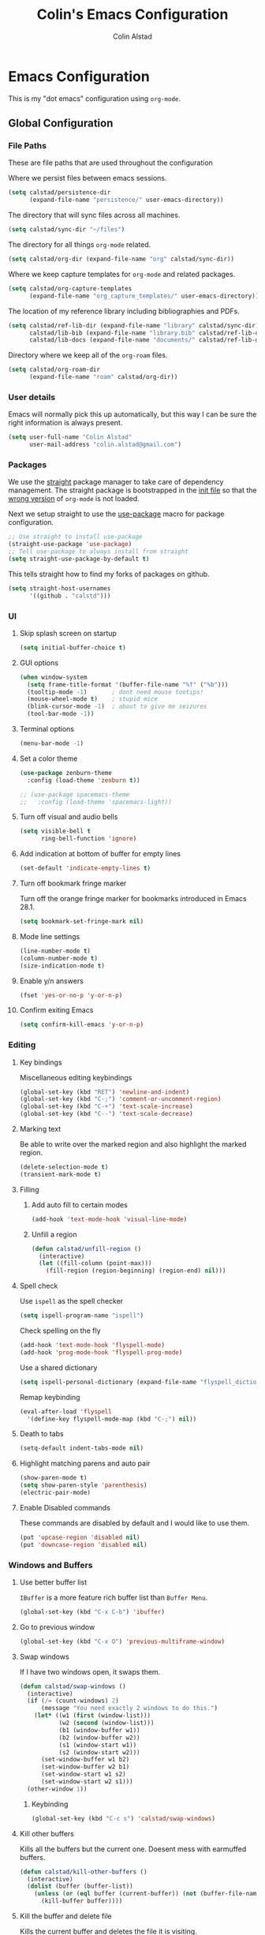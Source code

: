 #+TITLE: Colin's Emacs Configuration
#+AUTHOR: Colin Alstad
#+EMAIL: colin.alstad@gmail.com

#+PROPERTY: header-args:emacs-lisp :results none

* Emacs Configuration
This is my "dot emacs" configuration using =org-mode=.
** Global Configuration
*** File Paths
These are file paths that are used throughout the configuration

Where we persist files between emacs sessions.
#+BEGIN_SRC emacs-lisp
  (setq calstad/persistence-dir
        (expand-file-name "persistence/" user-emacs-directory))
#+END_SRC

The directory that will sync files across all machines.
#+BEGIN_SRC emacs-lisp
  (setq calstad/sync-dir "~/files")
#+END_SRC

The directory for all things =org-mode= related.
#+BEGIN_SRC emacs-lisp
  (setq calstad/org-dir (expand-file-name "org" calstad/sync-dir))
#+END_SRC

Where we keep capture templates for =org-mode= and related packages.
#+BEGIN_SRC emacs-lisp
  (setq calstad/org-capture-templates
        (expand-file-name "org_capture_templates/" user-emacs-directory))
#+END_SRC

The location of my reference library including bibliographies and PDFs.
#+BEGIN_SRC emacs-lisp
  (setq calstad/ref-lib-dir (expand-file-name "library" calstad/sync-dir)
        calstad/lib-bib (expand-file-name "library.bib" calstad/ref-lib-dir)
        calstad/lib-docs (expand-file-name "documents/" calstad/ref-lib-dir))
#+END_SRC

Directory where we keep all of the =org-roam= files.
#+BEGIN_SRC emacs-lisp
  (setq calstad/org-roam-dir
        (expand-file-name "roam" calstad/org-dir))
#+END_SRC
*** User details
Emacs will normally pick this up automatically, but this way I can be sure the right information is always present.
#+BEGIN_SRC emacs-lisp
  (setq user-full-name "Colin Alstad"
        user-mail-address "colin.alstad@gmail.com")
#+END_SRC
*** Packages
We use the [[https://github.com/raxod502/straight.el][straight]] package manager to take care of dependency management. The straight package is bootstrapped in the [[file:init.el::;; Install straight.el to manage packages][init file]] so that the [[https://github.com/raxod502/straight.el#the-wrong-version-of-my-package-was-loaded][wrong version]] of =org-mode= is not loaded.

Next we setup straight to use the [[https://github.com/jwiegley/use-package][use-package]] macro for package configuration.
#+BEGIN_SRC emacs-lisp
  ;; Use straight to install use-package
  (straight-use-package 'use-package)
  ;; Tell use-package to always install from straight
  (setq straight-use-package-by-default t)
#+END_SRC

This tells straight how to find my forks of packages on github.
#+BEGIN_SRC emacs-lisp
  (setq straight-host-usernames
        '((github . "calstd")))
#+END_SRC

*** UI
**** Skip splash screen on startup
#+BEGIN_SRC emacs-lisp
  (setq initial-buffer-choice t)
#+END_SRC
**** GUI options
#+BEGIN_SRC emacs-lisp
  (when window-system
    (setq frame-title-format '(buffer-file-name "%f" ("%b")))
    (tooltip-mode -1)       ; dont need mouse tootips!
    (mouse-wheel-mode t)    ; stupid mice
    (blink-cursor-mode -1)  ; about to give me seizures
    (tool-bar-mode -1))
#+END_SRC
**** Terminal options
#+BEGIN_SRC emacs-lisp
  (menu-bar-mode -1)
#+END_SRC
**** Set a color theme
#+BEGIN_SRC emacs-lisp
  (use-package zenburn-theme
    :config (load-theme 'zenburn t))

  ;; (use-package spacemacs-theme
  ;;   :config (load-theme 'spacemacs-light))
#+END_SRC
**** Turn off visual and audio bells
#+BEGIN_SRC emacs-lisp
  (setq visible-bell t
        ring-bell-function 'ignore)
#+END_SRC
**** Add indication at bottom of buffer for empty lines
#+BEGIN_SRC emacs-lisp
  (set-default 'indicate-empty-lines t)
#+END_SRC
**** Turn off bookmark fringe marker
Turn off the orange fringe marker for bookmarks introduced in Emacs 28.1.
#+BEGIN_SRC emacs-lisp
  (setq bookmark-set-fringe-mark nil)
#+END_SRC
**** Mode line settings
#+BEGIN_SRC emacs-lisp
  (line-number-mode t)
  (column-number-mode t)
  (size-indication-mode t)
#+END_SRC
**** Enable y/n answers
#+BEGIN_SRC emacs-lisp
  (fset 'yes-or-no-p 'y-or-n-p)
#+END_SRC
**** Confirm exiting Emacs
#+BEGIN_SRC emacs-lisp
  (setq confirm-kill-emacs 'y-or-n-p)
#+END_SRC
*** Editing
**** Key bindings
Miscellaneous editing keybindings
#+BEGIN_SRC emacs-lisp
  (global-set-key (kbd "RET") 'newline-and-indent)
  (global-set-key (kbd "C-;") 'comment-or-uncomment-region)
  (global-set-key (kbd "C-+") 'text-scale-increase)
  (global-set-key (kbd "C--") 'text-scale-decrease)
#+END_SRC
**** Marking text
Be able to write over the marked region and also highlight the
marked region.
#+BEGIN_SRC emacs-lisp
  (delete-selection-mode t)
  (transient-mark-mode t)
#+END_SRC
**** Filling
***** Add auto fill to certain modes
#+BEGIN_SRC emacs-lisp
  (add-hook 'text-mode-hook 'visual-line-mode)
#+END_SRC
***** Unfill a region
#+BEGIN_SRC emacs-lisp
  (defun calstad/unfill-region ()
    (interactive)
    (let ((fill-column (point-max)))
      (fill-region (region-beginning) (region-end) nil)))
#+END_SRC
**** Spell check
Use =ispell= as the spell checker
#+BEGIN_SRC emacs-lisp
  (setq ispell-program-name "ispell")
#+END_SRC

Check spelling on the fly
#+BEGIN_SRC emacs-lisp
  (add-hook 'text-mode-hook 'flyspell-mode)
  (add-hook 'prog-mode-hook 'flyspell-prog-mode)
#+END_SRC

Use a shared dictionary
#+BEGIN_SRC emacs-lisp
  (setq ispell-personal-dictionary (expand-file-name "flyspell_dictionary" calstad/org-dir))
#+END_SRC
Remap keybinding
#+BEGIN_SRC emacs-lisp
  (eval-after-load 'flyspell
    '(define-key flyspell-mode-map (kbd "C-;") nil))
#+END_SRC
**** Death to tabs
#+BEGIN_SRC emacs-lisp
  (setq-default indent-tabs-mode nil)
#+END_SRC
**** Highlight matching parens and auto pair
#+BEGIN_SRC emacs-lisp
  (show-paren-mode t)
  (setq show-paren-style 'parenthesis)
  (electric-pair-mode)
#+END_SRC
**** Enable Disabled commands
These commands are disabled by default and I would like to use
them.
#+BEGIN_SRC emacs-lisp
  (put 'upcase-region 'disabled nil)
  (put 'downcase-region 'disabled nil)
#+END_SRC
*** Windows and Buffers
**** Use better buffer list
=IBuffer= is a more feature rich buffer list than =Buffer Menu=.
#+BEGIN_SRC emacs-lisp
  (global-set-key (kbd "C-x C-b") 'ibuffer)
#+END_SRC
**** Go to previous window
#+BEGIN_SRC emacs-lisp
  (global-set-key (kbd "C-x O") 'previous-multiframe-window)
#+END_SRC
**** Swap windows
If I have two windows open, it swaps them.
#+BEGIN_SRC emacs-lisp
  (defun calstad/swap-windows ()
    (interactive)
    (if (/= (count-windows) 2)
        (message "You need exactly 2 windows to do this.")
      (let* ((w1 (first (window-list)))
             (w2 (second (window-list)))
             (b1 (window-buffer w1))
             (b2 (window-buffer w2))
             (s1 (window-start w1))
             (s2 (window-start w2)))
        (set-window-buffer w1 b2)
        (set-window-buffer w2 b1)
        (set-window-start w1 s2)
        (set-window-start w2 s1)))
    (other-window 1))
#+END_SRC
***** Keybinding
#+BEGIN_SRC emacs-lisp
  (global-set-key (kbd "C-c s") 'calstad/swap-windows)
#+END_SRC
**** Kill other buffers
Kills all the buffers but the current one.  Doesent mess with
earmuffed buffers.
#+BEGIN_SRC emacs-lisp
  (defun calstad/kill-other-buffers ()
    (interactive)
    (dolist (buffer (buffer-list))
      (unless (or (eql buffer (current-buffer)) (not (buffer-file-name buffer)))
        (kill-buffer buffer))))
#+END_SRC
**** Kill the buffer and delete file
Kills the current buffer and deletes the file it is visiting.
#+BEGIN_SRC emacs-lisp
  (defun calstad/delete-file-and-buffer ()
    (interactive)
    (let ((filename (buffer-file-name)))
      (when filename
        (delete-file filename)
        (message "Deleted file %s" filename)))
    (kill-buffer))
#+END_SRC
**** Revert buffers automatically when underlying files change
#+BEGIN_SRC emacs-lisp
  (global-auto-revert-mode t)
#+END_SRC
***** Keybinding
#+BEGIN_SRC emacs-lisp
  (global-set-key (kbd "C-c C-k") 'calstad/delete-file-and-buffer)
#+END_SRC

**** Rename buffers
#+BEGIN_SRC emacs-lisp
  (global-set-key (kbd "C-c r") 'rename-buffer)
#+END_SRC
**** Unique buffer names
Make it so that buffers have unique names if the files dont.
#+BEGIN_SRC emacs-lisp
  (require 'uniquify)
  (setq uniquify-buffer-name-style 'forward
        uniquify-separator "/"
        uniquify-after-kill-buffer-p t ; rename after killing uniquified
        uniquify-ignore-buffers-re "^\\*" ; don't muck with special buffers
        )
#+END_SRC
*** Encrypting/Decrypting Files
Enable the =EasyPG= package
#+BEGIN_SRC emacs-lisp
  (epa-file-enable)
#+END_SRC

Specify the GPG key to use to encrypt/decrypt files.
#+BEGIN_SRC emacs-lisp
  (setq epa-file-encrypt-to "me@colinalstad.com")
#+END_SRC

Specify which GPG program to use.
#+BEGIN_SRC emacs-lisp
  (setq epg-gpg-program "gpg2")
  (setf epa-pinentry-mode 'loopback)
#+END_SRC
*** Persistence Files
Several Emacs major modes use files for persistence between
sessions and I keep them all in the same directory.
#+BEGIN_SRC emacs-lisp
  (unless (file-exists-p calstad/persistence-dir)
    (make-directory calstad/persistence-dir t))
#+END_SRC
**** Save settings from Customize into seperate file
By default, settings changed through the Customize UI are added to
the =init.el= file.  This saves those customizations into a
separate file.
#+BEGIN_SRC emacs-lisp
  (setq custom-file (expand-file-name "custom.el" calstad/persistence-dir))
  (unless (file-exists-p custom-file)
    (write-region "" nil custom-file))
  (load custom-file)
#+END_SRC
**** Recently accessed files
#+BEGIN_SRC emacs-lisp
  (setq recentf-save-file (expand-file-name "recentf" calstad/persistence-dir))
#+END_SRC
**** Bookmarks
#+BEGIN_SRC emacs-lisp
  (setq bookmark-default-file (expand-file-name "bookmarks" calstad/persistence-dir))
#+END_SRC
**** URL Cache, Cookies, and History
#+BEGIN_SRC emacs-lisp
  (setq url-configuration-directory (expand-file-name "url/" calstad/persistence-dir))
#+END_SRC
**** Tramp Connections
#+BEGIN_SRC emacs-lisp
  (setq tramp-persistency-file-name (expand-file-name "tramp" calstad/persistence-dir))
#+END_SRC
**** Forget backup and temporary files
Dont create backup or temporary files
#+BEGIN_SRC emacs-lisp
  (setq make-backup-files nil
        backup-directory-alist `((".*" . ,temporary-file-directory))
        auto-save-file-name-transforms `((".*" ,temporary-file-directory t))
        auto-save-list-file-prefix nil)
#+END_SRC
** System Specific Configuration
*** Mac OS X
**** Set meta to apple key
#+BEGIN_SRC emacs-lisp
  (setq mac-command-modifier 'meta)
#+END_SRC
**** Set font
#+BEGIN_SRC emacs-lisp
  (if window-system
      (setq default-frame-alist '((font . "-*-Monaco-medium-r-normal--15-0-72-72-m-0-iso10646-1"))))
#+END_SRC
**** Setup path for GUI emacs
#+BEGIN_SRC emacs-lisp
  (use-package exec-path-from-shell
    :config (exec-path-from-shell-initialize))
#+END_SRC
**** Fix Native Compiliation
#+BEGIN_SRC emacs-lisp
  (when (eq system-type 'darwin) (customize-set-variable 'native-comp-driver-options '("-Wl,-w")))
#+END_SRC
** Mode and Language Specific Configuration
*** All the Icons
#+BEGIN_SRC emacs-lisp
  (use-package all-the-icons)
#+END_SRC
*** Anki
#+BEGIN_SRC emacs-lisp
  (use-package anki-editor
    :straight (anki-editor :type git :host github :repo "anki-editor/anki-editor")
    :after org-noter
    :config
    (setq anki-editor-create-decks 't))
#+END_SRC
*** Company
[[http://company-mode.github.io][company-mode]] is a text completion framework for Emacs. The name
stands for "complete anything". It uses pluggable back-ends and
front-ends to retrieve and display completion candidates.
#+BEGIN_SRC emacs-lisp
  (use-package company
    :bind (("<C-return>" . company-complete)
           :map company-active-map ("M-d" . company-show-doc-buffer))
    :init (add-hook 'after-init-hook 'global-company-mode))
#+END_SRC
*** Dired
**** Use =a= to reuse dired buffer
The command =dired-find-alternate-file= is disabled by default so
we enable it which allows us to use the =a= key to reuse the
current dired buffer
#+BEGIN_SRC emacs-lisp
  (put 'dired-find-alternate-file 'disabled nil)
#+END_SRC
**** Human readable file sizes
#+BEGIN_SRC emacs-lisp
  (setq dired-listing-switches "-alh")
#+END_SRC
*** Docker
#+BEGIN_SRC emacs-lisp
  (use-package dockerfile-mode)
#+END_SRC
*** Eglot
[[https://github.com/joaotavora/eglot][Emacs Polyglot]] is a [[https://microsoft.github.io/language-server-protocol/][LSP]] client for Emacs.
#+BEGIN_SRC emacs-lisp
  ;; (use-package eglot)
#+END_SRC
*** Emacs Lisp
Add hooks for navigation and documentation
#+BEGIN_SRC emacs-lisp
  (use-package elisp-slime-nav
    :init
    (dolist (hook '(emacs-lisp-mode-hook ielm-mode-hook))
      (add-hook hook 'turn-on-elisp-slime-nav-mode)))

  (use-package paredit
    :init
    (add-hook 'emacs-lisp-mode-hook 'enable-paredit-mode))

  (add-hook 'emacs-lisp-mode-hook 'turn-on-eldoc-mode)
#+END_SRC

Key bindings
#+BEGIN_SRC emacs-lisp
  (define-key read-expression-map (kbd "TAB") 'lisp-complete-symbol)
  (define-key lisp-mode-shared-map (kbd "RET") 'reindent-then-newline-and-indent)
#+END_SRC
*** Eshell
Start eshell or switch to it if it's active.
#+BEGIN_SRC emacs-lisp
  (global-set-key (kbd "C-x m") 'eshell)
#+END_SRC

Start a new eshell even if one is active.
#+BEGIN_SRC emacs-lisp
  (global-set-key (kbd "C-x M")
                  (lambda ()
                    (interactive)
                    (eshell t)))
#+END_SRC

Save eshell persistence files out of the way
#+BEGIN_SRC emacs-lisp
  (setq eshell-directory-name (expand-file-name "eshell/" calstad/persistence-dir))
#+END_SRC
*** Env Files
Major mode for editing =.env= files, which are used for storing
environment variables.
#+BEGIN_SRC emacs-lisp
  (use-package dotenv-mode
    :mode "\\.env\\..*\\'")
#+END_SRC
*** Helm
[[https://github.com/emacs-helm/helm][Helm]] is an Emacs framework for incremental completions and
narrowing selections.  There is a good tutorial [[http://tuhdo.github.io/helm-intro.html][here]] and the [[https://github.com/emacs-helm/helm/wiki][wiki]]
is also very helpful.  The old =ido= and =smex= configuration can
be found at commit [[https://github.com/calstad/emacs-config/commit/667cbdcf10517f3495767536739e3fc74ffa7ac7][667cbdc]].
#+BEGIN_SRC emacs-lisp
  (use-package helm
    :bind (("M-x" . helm-M-x)
           ("C-x C-f" . helm-find-files)
           ("C-x b" . helm-mini)
           ("C-s" . helm-occur)
           ("C-x r b" . helm-filtered-bookmarks))
    :custom
    (helm-move-to-line-cycle-in-source nil)
    :config
    (helm-mode 1)
    (helm-autoresize-mode 1))
#+END_SRC
**** Helm BibTex
[[https://github.com/tmalsburg/helm-bibtex][Helm-bibtex]] is a [[*Helm][Helm]] interface for managing BibTex
bibliographies.
#+BEGIN_SRC emacs-lisp
  (use-package helm-bibtex
    :straight (helm-bibtex :type git :host github :repo "calstad/helm-bibtex")
    :custom
    (bibtex-completion-bibliography (expand-file-name "zotero.bib" calstad/ref-lib-dir))
    (bibtex-completion-pdf-field "file")
    ;; (bibtex-completion-library-path calstad/lib-docs)
    (bibtex-completion-pdf-symbol "⌘")
    (bibtex-completion-notes-symbol "✎")
    (bibtex-completion-additional-search-fields '(keywords)))
#+END_SRC

Sort BibTex entries in order they are in the BibTex file
#+BEGIN_SRC emacs-lisp
  (advice-add 'bibtex-completion-candidates
              :filter-return 'reverse)
#+END_SRC
*** Jupyter
[[https://github.com/dzop/emacs-jupyter][emacs-jupyter]] is an interface to communicate with Jupyter
kernels with built-in REPL and =org-mode= frontends.
#+BEGIN_SRC emacs-lisp
  (use-package jupyter)
#+END_SRC
*** Latex
**** AUCTeX
[[https://www.emacswiki.org/emacs/AUCTeX][AUCTeX]] is a comprehensive customizable integrated environment for
writing input files for TeX/LaTeX/ConTeXt/Texinfo using Emacs.
#+BEGIN_SRC emacs-lisp
  (use-package tex
    :straight auctex
    :custom
    ;; Treat environments defined in other packages as math envs
    (TeX-parse-self 't)
    ;; Follow underscores and carets by brackets
    (TeX-electric-sub-and-superscript 't)
    ;; Open compiled PDFs using pdf-tools
    (TeX-view-program-selection '((output-pdf "PDF Tools"))))
#+END_SRC
**** CDLaTex
[[https://orgmode.org/manual/CDLaTeX-mode.html#CDLaTeX-mode][CDLaTex]] is a minor mode for fast input methods for LaTex
environments and math.
#+BEGIN_SRC emacs-lisp
  (use-package cdlatex
    :init
    (add-hook 'org-mode-hook 'turn-on-org-cdlatex))
#+END_SRC
**** Auto pair "$"
#+BEGIN_SRC emacs-lisp
  (add-hook 'TeX-mode-hook
            #'(lambda ()
                (define-key LaTeX-mode-map (kbd "$") 'self-insert-command)))
#+END_SRC
**** [[https://github.com/Malabarba/latex-extra][LaTeX Extras]]
A package that adds content folding, navigation, and other features to =LaTeX-mode=.
#+BEGIN_SRC emacs-lisp
  (use-package latex-extra
    :init
    (add-hook 'LaTeX-mode-hook #'latex-extra-mode))
#+END_SRC
*** Lean
#+BEGIN_SRC emacs-lisp
  (use-package lean4-mode
    :straight (lean4-mode
               :type git
               :host github
               :repo "leanprover/lean4-mode"
               :files ("*.el" "data"))
    ;; to defer loading the package until required
    :commands (lean4-mode))
#+END_SRC
*** Macaulay2
Tell emacs where to find the Macaulay2 elisp files.
#+BEGIN_SRC emacs-lisp
  (when (file-directory-p "/Users/colin/projects/macaulay2/M2/Macaulay2/editors/emacs")
    (progn
      (add-to-list 'load-path "/Users/colin/projects/macaulay2/M2/Macaulay2/editors/emacs")
      (load "M2-init")))
#+END_SRC

Disable =company-mode= in Macaulay2 buffers.
#+BEGIN_SRC emacs-lisp
  (setq company-global-modes '(not M2-mode))
#+END_SRC

Remap key binding for evaluating a Macaulay2 buffer.
#+BEGIN_SRC emacs-lisp
  (eval-after-load 'M2
    '(define-key M2-mode-map (kbd "C-c C-c") 'M2-send-to-program))
#+END_SRC

org-babel support for Macaulay2
#+BEGIN_SRC emacs-lisp
  (straight-use-package '(ob-M2 :type git :host github :repo "d-torrance/ob-M2"))
#+END_SRC
*** Magit
#+BEGIN_SRC emacs-lisp
  (use-package magit
    :bind ("C-x g" . magit-status)
    :config
    ;; Keep file revert warning from showing everytime magit starts
    (setq magit-last-seen-setup-instructions "1.4.0"))
#+END_SRC
*** Markdown
#+BEGIN_SRC emacs-lisp
  (use-package markdown-mode)
#+END_SRC
*** Org
=org-mode= is one of the most powerful and amazing features of
Emacs. I use it for task managment, notes, journal, habit tracker,
latex, and development environment.
#+BEGIN_SRC emacs-lisp
  (use-package org
    :bind (("C-c a" . org-agenda)
           ("C-c b" . org-iswitchb)
           ("C-c c" . org-capture)
           ("C-c l" . org-store-link)
           ("C-c i" . org-id-get-create))
    :custom
                                          ; UI
    (org-startup-indented t)
    ;; (org-hide-emphasis-markers t)
    (org-emphasis-alist '(("*" bold)
                          ("/" italic)
                          ("_" underline)
                          ("=" org-verbatim verbatim)
                          ("~" org-code verbatim)
                          ("+" (:strike-through nil))))
    (org-startup-folded t)
                                          ; Behavior
    (org-list-allow-alphabetical t)
    (org-insert-heading-respect-content t)
                                          ; File locations
    (org-archive-location "%s_archive::datetree/")
    (org-id-locations-file (expand-file-name "org-id-locations" calstad/persistence-dir))
    (org-persist-directory (expand-file-name "org-persist" calstad/persistence-dir))
    (org-attach-id-dir (expand-file-name "attachements" calstad/org-dir))
    :hook
    (org-mode . visual-line-mode))
#+END_SRC
**** UI
#+BEGIN_SRC emacs-lisp
  ;; (use-package org-modern-mode)
#+END_SRC

#+BEGIN_SRC emacs-lisp
  (use-package org-bullets
      :config
      (add-hook 'org-mode-hook (lambda () (org-bullets-mode 1))))
#+END_SRC

#+BEGIN_SRC emacs-lisp
  (custom-theme-set-faces
   'user
   '(variable-pitch ((t (:family "CMU Serif" :height 1.25 :weight thin)))))
#+END_SRC

#+BEGIN_SRC emacs-lisp
  ;; (let* ((variable-tuple
  ;;         (cond ((x-list-fonts "ETBembo")         '(:font "ETBembo"))
  ;;               ((x-list-fonts "Source Sans Pro") '(:font "Source Sans Pro"))
  ;;               ((x-list-fonts "Lucida Grande")   '(:font "Lucida Grande"))
  ;;               ((x-list-fonts "Verdana")         '(:font "Verdana"))
  ;;               ((x-family-fonts "Sans Serif")    '(:family "Sans Serif"))
  ;;               (nil (warn "Cannot find a Sans Serif Font.  Install Source Sans Pro."))))
  ;;        (base-font-color     (face-foreground 'default nil 'default))
  ;;        (headline           `(:inherit default :weight bold :foreground ,base-font-color)))

  ;;   (custom-theme-set-faces
  ;;    'user
  ;;    `(org-level-8 ((t (,@headline ,@variable-tuple))))
  ;;    `(org-level-7 ((t (,@headline ,@variable-tuple))))
  ;;    `(org-level-6 ((t (,@headline ,@variable-tuple))))
  ;;    `(org-level-5 ((t (,@headline ,@variable-tuple))))
  ;;    `(org-level-4 ((t (,@headline ,@variable-tuple :height 1.1))))
  ;;    `(org-level-3 ((t (,@headline ,@variable-tuple :height 1.25))))
  ;;    `(org-level-2 ((t (,@headline ,@variable-tuple :height 1.5))))
  ;;    `(org-level-1 ((t (,@headline ,@variable-tuple :height 1.75))))
  ;;    `(org-document-title ((t (,@headline ,@variable-tuple :height 2.0))))))
#+END_SRC

#+BEGIN_SRC emacs-lisp
  ;; (use-package mixed-pitch)

#+END_SRC
**** Agenda
Set where agenda items are pulled from
#+BEGIN_SRC emacs-lisp
  (setq org-agenda-files (list (expand-file-name "tasks" calstad/org-roam-dir)))
#+END_SRC

Have todo items with no associated timestamp show up at the top of the agenda view above the time slots instead of below.
#+BEGIN_SRC emacs-lisp
  (setq org-agenda-sort-notime-is-late nil)
#+END_SRC

Don't duplicate a task in the deadline section if it is scheduled
#+BEGIN_SRC emacs-lisp
  (setq org-agenda-skip-deadline-prewarning-if-scheduled t)
#+END_SRC

Default the agenda view to the daily instead of weekly view.
#+BEGIN_SRC emacs-lisp
  (setq org-agenda-span 'day)
#+END_SRC

Show breadcrumbs for nested headline todos in the agenda views.
#+BEGIN_SRC emacs-lisp
  (setq org-agenda-prefix-format '((agenda . " %i %-12:c%?-12t%s %b")
                                   (todo . " %i %-12:c %b")
                                   (tags . " %i %-12:c %b")
                                   (search . " %i %-12:c")))
#+END_SRC

Configure how the time grid is shown in the daily agenda view
#+BEGIN_SRC emacs-lisp
  (setq org-agenda-time-grid
        '((daily today require-timed remove-match)
          (700 730 800 830 900 930 1000 1030 1100 1130 1200 1230 1300 1330
               1400 1430 1500 1530 1600 1630 1700 1730 1800 1830 1900 1930
               2000 2030 2100 2130 2200 2230 2300)
          "......" "----------------"))
#+END_SRC

Remove time slots from the agenda if they fall into the range of one of the agenda items' timestamps.  This code is modified from [[https://emacs.stackexchange.com/questions/35865/org-agenda-remove-time-grid-lines-that-are-in-an-appointment?noredirect=1&lq=1][this StackExchange post]].
#+BEGIN_SRC emacs-lisp
  (defun calstad/org-time-to-minutes (time)
    "Convert an HHMM time to minutes"
    (+ (* (/ time 100) 60) (% time 100)))

  (defun calstad/org-time-from-minutes (minutes)
    "Convert a number of minutes to an HHMM time"
    (+ (* (/ minutes 60) 100) (% minutes 60)))

  (defun calstad/extract-time-window (line)
    "Gets the start and end times of each block in the agenda"
    (let ((start (get-text-property 1 'time-of-day line))
          (dur (get-text-property 1 'duration line)))
      (cond
       ((and start dur)
        (cons start
              (calstad/org-time-from-minutes
               (truncate
                (+ dur (calstad/org-time-to-minutes start))))))
       (start start)
       (t nil))))

  (defun calstad/remove-spanned-time-slots (orig-fun &rest args)
    "Removes time slots that fall within a scheduled block"
    (let* ((list (car args))
           (windows (delq nil (mapcar 'calstad/extract-time-window list)))
           (org-agenda-time-grid
            (list
             (car org-agenda-time-grid)
             (cl-remove-if
              (lambda (time)
                (cl-find-if (lambda (w)
                              (if (numberp w)
                                  (equal w time)
                                (and (>= time (car w))
                                     (< time (cdr w)))))
                            windows))
              (cadr org-agenda-time-grid) )
             (caddr org-agenda-time-grid)
             (cadddr org-agenda-time-grid)
             ))
           (res (apply orig-fun args)))
      res))

  (advice-add 'org-agenda-add-time-grid-maybe :around #'calstad/remove-spanned-time-slots)
#+END_SRC

Change the agenda sort order to implement [[https://www.calnewport.com/blog/2013/12/21/deep-habits-the-importance-of-planning-every-minute-of-your-work-day/][time block planning]].  The idea for this came from [[https://emacs.stackexchange.com/questions/38742/implement-scheduling-as-suggested-in-deep-work-using-emacs-org-mode][this StackExchange thread]].
#+BEGIN_SRC emacs-lisp
  (setq org-agenda-sorting-strategy '((agenda habit-down time-up ts-down
                                              priority-down category-keep)
                                      (todo priority-down category-keep)
                                      (tags priority-down category-keep)
                                      (search category-keep)))
#+END_SRC
**** Todo Items
***** Todo States
#+BEGIN_SRC emacs-lisp
  (setq org-todo-keywords
        '((sequence "TODO(t)" "IN-PROGRESS(p)" "WAITING(w@/!)" "|" "DONE(d!)" "CANCELLED(c@)")))
#+END_SRC

Log state changes into a property drawer
#+BEGIN_SRC emacs-lisp
  (setq org-log-into-drawer t)
#+END_SRC

Add a =CLOSED= timestamp to todo items
#+BEGIN_SRC emacs-lisp
  (setq org-log-done t)
#+END_SRC

Add ability to bulk remove todo keywords from the agenda view, which is useful when I don't want the tasks to be moved to an archive file, but also don't want them junking up the =DONE= view.  Code taken from [[https://emacs.stackexchange.com/questions/41366/org-agenda-remove-todo-in-bulk][this stackexchange post]].
#+BEGIN_SRC emacs-lisp
  (setq org-agenda-bulk-custom-functions '((?R (lambda nil (org-agenda-todo "")))))
#+END_SRC
***** Enable Inline Tasks
#+BEGIN_SRC emacs-lisp
  (require 'org-inlinetask)
  (setq org-inlinetask-min-level 10)
#+END_SRC
***** Enable Habit Tracking
#+BEGIN_SRC emacs-lisp
  (add-to-list 'org-modules 'org-habit)
#+END_SRC
***** Reset Checkboxes for Repeating Tasks
The code below was taken from [[https://stackoverflow.com/a/68279415/143721][this StackExchange post]].
#+BEGIN_SRC emacs-lisp
  (defun calstad/org-reset-checkbox-state-maybe ()
    "Reset all checkboxes in an entry if the `RESET_CHECK_BOXES' property is set"
    (interactive "*")
    (if (org-entry-get (point) "RESET_CHECK_BOXES")
        (org-reset-checkbox-state-subtree)))

  (defun calstad/org-reset-checkbox-when-done ()
    (when (member org-state org-done-keywords)
      (calstad/org-reset-checkbox-state-maybe)))

  (add-hook 'org-after-todo-state-change-hook 'calstad/org-reset-checkbox-when-done)
#+END_SRC
**** org-crypt
=org-crypt= is used for encrypting the text of headline.
#+BEGIN_SRC emacs-lisp
  (require 'org-crypt)
  (org-crypt-use-before-save-magic)
  (setq org-tags-exclude-from-inheritance (quote ("crypt")))
  (setq org-crypt-key "me@colinalstad.com")
#+END_SRC
**** org-ref
Org-ref is a library for org-mode that provides rich support for
citations, labels, and cross-references in org-mode.
#+BEGIN_SRC emacs-lisp
  (use-package org-ref
    :custom
    (org-ref-insert-link-function 'org-ref-insert-link-hydra/body)
    (org-ref-insert-cite-function 'org-ref-cite-insert-helm)
    (org-ref-insert-label-function 'org-ref-insert-label-link)
    (org-ref-insert-ref-function 'org-ref-insert-ref-link)
    (org-ref-cite-onclick-function (lambda (_) (org-ref-citation-hydra/body)))
    (org-ref-latex-bib-resolve-func #'expand-file-name)
    (org-ref-clean-bibtex-entry-hook '(org-ref-bibtex-format-url-if-doi
                                       orcb-key-comma
                                       org-ref-replace-nonascii
                                       orcb-&
                                       orcb-%
                                       org-ref-title-case-article
                                       orcb-clean-year
                                       orcb-key
                                       orcb-clean-doi
                                       orcb-clean-pages
                                       org-ref-sort-bibtex-entry
                                       orcb-fix-spacing
                                       orcb-download-pdf))
    :bind
    ("<f6>" . org-ref-cite-insert-helm)
    (:map org-mode-map
          ("C-c ]" . org-ref-insert-link-hydra/body)))
  (require 'org-ref-helm)

#+END_SRC

Update the color of =org-ref= cite links to be the same as other =org-mod=
links instead of white.
#+BEGIN_SRC emacs-lisp
  ;; (set-face-foreground
  ;;  'org-ref-cite-face
  ;;  (cdr (assoc "zenburn-yellow-2" zenburn-default-colors-alist)))
#+END_SRC
**** org-roam
#+BEGIN_SRC emacs-lisp
  (use-package org-roam
    :straight (:host github :repo "org-roam/org-roam"
                     :files (:defaults "extensions/*"))
    :custom
    (org-roam-v2-ack t)
    (org-roam-directory (file-truename calstad/org-roam-dir))
    (org-roam-database-connector 'sqlite-builtin)
    (org-roam-db-location (expand-file-name "org-roam.db" calstad/persistence-dir))
    (org-roam-mode-sections
     (list #'org-roam-backlinks-section
           #'org-roam-reflinks-section
           ;; #'org-roam-unlinked-references-section
           ))
    (org-roam-capture-templates
     '(("d" "default" plain "%?"
        :if-new (file+head "evergreen/%<%Y%m%d%H%M%S%2N>.org"
                           "#+TITLE: ${title}\n")
        :unnarrowed t)
       ("b" "bibliography reference" plain "%?"
        :if-new (file+head "reference/%<%Y%m%d%H%M%S%2N>.org"
                           "#+TITLE: ${title}
  ,#+AUTHOR: ${author-or-editor}

  ,* Notes
  :PROPERTIES:
  :CUSTOM_ID: ${citekey}
  :AUTHOR: ${author-or-editor}
  :NOTER_DOCUMENT: %(orb-process-file-field \"${citekey}\")
  :NOTER_PAGE:
  :END:")
        :unnarrowed t)))
    (org-roam-capture-ref-templates
     '(("r" "ref" plain "%?" :target
       (file+head "reference/%<%Y%m%d%H%M%S%2N>.org" "#+TITLE: ${title}")
       :unnarrowed t)))

    :bind (("C-c n l" . org-roam-buffer-toggle)
           ("C-c n f" . org-roam-node-find)
           ("C-c n g" . org-roam-graph)
           ("C-c n i" . org-roam-node-insert)
           ("C-c n c" . org-roam-capture))
    :config
    (require 'org-roam-protocol)
    (org-roam-db-autosync-mode)

    (cl-defmethod org-roam-node-doom-filetitle ((node org-roam-node))
      "Return the value of \"#+title:\" (if any) from file that NODE resides in.
  If there's no file-level title in the file, return empty string."
      (or (if (= (org-roam-node-level node) 0)
              (org-roam-node-title node)
            (org-roam-get-keyword "TITLE" (org-roam-node-file node)))
          ""))

  (cl-defmethod org-roam-node-doom-hierarchy ((node org-roam-node))
    "Return hierarchy for NODE, constructed of its file title, OLP and direct title.
    If some elements are missing, they will be stripped out."
    (let ((title     (org-roam-node-title node))
          (olp       (org-roam-node-olp   node))
          (level     (org-roam-node-level node))
          (filetitle (org-roam-node-doom-filetitle node))
          (separator (propertize " > " 'face 'shadow)))
      (cl-case level
        ;; node is a top-level file
        (0 filetitle)
        ;; node is a level 1 heading
        (1 (concat (propertize filetitle 'face '(shadow italic))
                   separator title))
        ;; node is a heading with an arbitrary outline path
        (t (concat (propertize filetitle 'face '(shadow italic))
                   separator (propertize (string-join olp " > ") 'face '(shadow italic))
                   separator title)))))

    ;; (cl-defmethod org-roam-node-hierarchy ((node org-roam-node))
    ;;   "Return the hierarchy for the node."
    ;;   (let* ((title (org-roam-node-title node))
    ;;          (olp (mapcar (lambda (s) (if (> (length s) 10) (concat (substring s 0 10)  "…") s)) (org-roam-node-olp node)))
    ;;          (level (org-roam-node-level node))
    ;;          (filetitle (org-roam-node-file-title node))
    ;;          (shortentitle (if (> (length filetitle) 20) (concat (substring filetitle 0 20)  "...") filetitle))
    ;;          (separator (concat " " (all-the-icons-material "chevron_right") " "))
    ;;          )
    ;;     (cond
    ;;      ((>= level 1) (concat (all-the-icons-material "list" :face 'all-the-icons-green :v-adjust 0.02 :height 0.8) " "
    ;;                            (propertize shortentitle 'face 'org-roam-dim)
    ;;                            (propertize separator 'face 'org-roam-dim)
    ;;                            title))
    ;;      ((> level 1) (concat (all-the-icons-material "list" :face 'all-the-icons-dpurple :v-adjust 0.02 :height 0.8)
    ;;                           " "
    ;;                           (propertize (concat shortentitle separator (string-join olp separator)) 'face 'org-roam-dim)
    ;;                           (propertize separator 'face 'org-roam-dim)
    ;;                           title))
    ;;      (t (concat (all-the-icons-faicon "file-text-o" :face 'all-the-icons-lyellow :v-adjust 0.02 :height 0.7) " " title))
    ;;      )
  ;;     ))

  (cl-defmethod org-roam-node-category ((node org-roam-node))
    "Return the currently set category for the NODE."
    (cdr (assoc-string "CATEGORY" (org-roam-node-properties node))))

  (setq org-roam-node-display-template
        "${doom-hierarchy:*} ${category:10} ${tags:10}"))
#+END_SRC
**** org-roam-ui
[[https://github.com/org-roam/org-roam-ui][org-roam-ui]] is a frontend for exploring and interacting with =org-roam= notes.
#+BEGIN_SRC emacs-lisp
  (use-package org-roam-ui
    :straight
    (:host github :repo "org-roam/org-roam-ui" :branch "main" :files ("*.el" "out"))
    :after org-roam
    :config
    (setq org-roam-ui-sync-theme t
          org-roam-ui-follow t
          org-roam-ui-update-on-save t
          org-roam-ui-open-on-start t))
#+END_SRC
**** org-roam-bibtex
#+BEGIN_SRC emacs-lisp
  (use-package org-roam-bibtex
    :after org-roam
    :demand t
    :hook (org-roam-mode . org-roam-bibtex-mode)
    :custom
    (orb-insert-interface 'helm-bibtex)
    (orb-note-actions-interface 'helm)
    (orb-roam-ref-format 'org-ref-v3)
    (orb-preformat-keywords
     '(("citekey" . "=key=") "file" "author-or-editor" "year"))
    :bind (("C-c n r" . orb-insert-link))
    :config
    (require 'org-ref)
    (org-roam-bibtex-mode))
#+END_SRC
**** org-journal
[[https://github.com/bastibe/org-journal][org-journal]] is a package to maintain a simple personal diary / journal using org-mode.
#+BEGIN_SRC emacs-lisp
  (defun calstad/insert-journal-body ()
    (save-excursion
      (goto-char (point-max))
      (insert "\n** Time Block Plan\n** Journal\n")))

  (use-package org-journal
    :bind
    ("C-c n j" . org-journal-new-entry)
    ("C-c n J" . org-journal-new-scheduled-entry)
    :custom
    (org-journal-file-format "%Y%m%d_week_%V.org")
    (org-journal-dir (expand-file-name "journal" calstad/org-roam-dir))
    (org-journal-enable-cache t)
    (org-journal-enable-agenda-integration t)
    (org-journal-file-type 'weekly)
    (org-journal-file-header "#+CATEGORY: journal\n#+TITLE: %Y - Week %W")
    (org-journal-time-prefix "*** ")
    :config
    (setq org-journal--cache-file (expand-file-name "org-journal.cache" calstad/persistence-dir))
    :init
    (add-hook 'org-journal-after-header-create-hook #'calstad/insert-journal-body)
    )
#+END_SRC
**** org-timeblock
A package that provides interactive multiple-day timeblock view for org-mode tasks.
#+BEGIN_SRC emacs-lisp
  (use-package org-timeblock
    :straight (org-timeblock :type git
                             :host github
                             :repo "ichernyshovvv/org-timeblock")
    :bind
    ("C-c b" . org-timeblock)
    :custom
    (org-timeblock-span 1)
    (org-timeblock-tag-colors '(("meeting" . org-timeblock-cyan)
                                ("deep" . org-timeblock-green)
                                ("shallow" . org-timeblock-yellow)
                                ("off" . org-timeblock-blue))))
#+END_SRC
**** org-noter
#+BEGIN_SRC emacs-lisp
  (use-package org-noter
    :custom
    (org-noter-doc-property-in-notes t)
    (org-noter-always-create-frame nil)
    (org-noter-auto-save-last-location t))
#+END_SRC
**** elfeed-org
#+BEGIN_SRC emacs-lisp
  (use-package elfeed-org
    :custom
    (rmh-elfeed-org-files
     (list (expand-file-name "feeds.org" calstad/org-dir)))
    :config
    (elfeed-org))
#+END_SRC
**** org-chef
[[https://github.com/Chobbes/org-chef][org-chef]] is a package for managing recipes in org-mode. One of the
main features is that it can automatically extract recipes from
websites like allrecipes.com
#+BEGIN_SRC emacs-lisp
  (use-package org-chef)
#+END_SRC
**** Capture
#+BEGIN_SRC emacs-lisp
  (setq org-default-notes-file (expand-file-name "roam/tasks/inbox.org" calstad/org-dir))
  (setq org-capture-templates
        '(("c" "OrgProtocol capture" entry (file+headline org-default-notes-file "Links")
           "* [[%:link][%:description]]\n%i"
           :immediate-finish t)
          ("t" "Task" entry (file+headline org-default-notes-file "Tasks")
           "* TODO %i%?")))
#+END_SRC
**** Refile
#+BEGIN_SRC emacs-lisp
  (setq org-refile-targets '((nil :maxlevel . 3)
                             (org-agenda-files :maxlevel . 3)))
  (setq org-outline-path-complete-in-steps nil)         ; Refile in a single go
  (setq org-refile-use-outline-path t)                  ; Show full paths for refiling


  (defun calstad/verify-refile-target ()
    "Exclude task headings from refile target list"
    (or (not (member (nth 2 (org-heading-components)) org-todo-keywords)))
    (save-excursion (org-goto-first-child)))

  (setq org-refile-target-verify-function 'calstad/verify-refile-target)
#+END_SRC
**** LaTeX
Highlight LaTeX source in org documents
#+BEGIN_SRC emacs-lisp
  (setq org-highlight-latex-and-related '(latex entites))
#+END_SRC

Use [[https://tex.stackexchange.com/questions/78501/change-size-of-the-inline-image-for-latex-fragment-in-emacs-org-mode][this tip]] to increase the scale of inline LaTeX images
#+BEGIN_SRC emacs-lisp
  (plist-put org-format-latex-options :scale 1.5)
#+END_SRC

Save all LaTeX preview images in the same temp directory.
#+BEGIN_SRC emacs-lisp
  (setq org-preview-latex-image-directory "/tmp/org_latex_prevs/")
#+END_SRC

Automatically preview LaTeX when opening an =org-mode= file.
#+BEGIN_SRC emacs-lisp
  ;; (setq org-startup-with-latex-preview t)
#+END_SRC

Automatically [[https://github.com/io12/org-fragtog][toggle]] LaTeX fragments when the cursor enters/leaves a
fragment.
#+BEGIN_SRC emacs-lisp
  (use-package org-fragtog
    :custom
    (org-fragtog-preview-delay 0.5)
    :hook
    (org-mode . org-fragtog-mode))
#+END_SRC

Load these LaTeX packages by default in all org-mode documents.
#+BEGIN_SRC emacs-lisp
  (add-to-list 'org-latex-packages-alist '("" "amsthm" t))
  (add-to-list 'org-latex-packages-alist '("" "tikz-cd" t))
#+END_SRC

#+BEGIN_SRC emacs-lisp
  (setq org-preview-latex-default-process 'imagemagick)
#+END_SRC

Don't treat angle brackets as matching delimiters like parenthesis.  Code taken from [[https://emacs.stackexchange.com/questions/50216/org-mode-code-block-parentheses-mismatch][this stackexchange thread]].
#+BEGIN_SRC emacs-lisp
  (defun org-syntax-table-modify ()
    "Modify `org-mode-syntax-table' for the current org buffer."
    (modify-syntax-entry ?< "." org-mode-syntax-table)
    (modify-syntax-entry ?> "." org-mode-syntax-table))

  (add-hook 'org-mode-hook #'org-syntax-table-modify)
#+END_SRC
**** org-babel
[[https://orgmode.org/worg/org-contrib/babel/][Babel]] is Org-mode's ability to execute source code within
Org-mode documents.
***** Language Support
#+BEGIN_SRC emacs-lisp
  (org-babel-do-load-languages
   'org-babel-load-languages
   '((emacs-lisp . t)
     (shell . t)
     (latex . t)
     (M2 . t)
     (python . t)
     (octave . t)
     (jupyter . t)))

  (use-package ob-sagemath
    :custom
    (org-babel-default-header-args:sage '((:session . t)
                                          (:results . "output"))))
#+END_SRC
***** Syntax highlighting for code blocks
#+BEGIN_SRC emacs-lisp
  (setq org-src-fontify-natively t)
#+END_SRC
***** Don't confirm executing source blocks
#+BEGIN_SRC emacs-lisp
  (setq org-confirm-babel-evaluate nil)
#+END_SRC
***** Tangle Source Blocks
According to [[https://www.reddit.com/r/orgmode/comments/5elk0z/prevent_org_from_tangling_certain_sections/][this]] reddit post, this needs to be done to allow
setting =:tangle no= as a =header-args= property for
sub-headings.
#+BEGIN_SRC emacs-lisp
  (setq org-use-property-inheritance t)
#+END_SRC
***** Inline Images
Display images generated by source blocks.
#+BEGIN_SRC emacs-lisp
  (setq org-startup-with-inline-images t)
  (add-hook 'org-babel-after-execute-hook 'org-redisplay-inline-images)
#+END_SRC
**** Importing
[[https://github.com/tecosaur/org-pandoc-import][org-pandoc-import]] converts all types of buffers to =org-mode= buffers
so I never have to leave =org-mode=!
#+BEGIN_SRC emacs-lisp
  (use-package org-pandoc-import
    :straight (:host github
                     :repo "tecosaur/org-pandoc-import"
                     :files ("*.el" "filters" "preprocessors")))
#+END_SRC
**** Exporting
Only export "a_{b}" as a subscript instead of "a_b".
#+BEGIN_SRC emacs-lisp
  (setq org-export-with-sub-superscripts '{})
#+END_SRC
***** Beamer
Have earmuffs be =bold= like normal instead of =alert=.
#+BEGIN_SRC emacs-lisp
  (defun calstad/beamer-bold (contents backend info)
    (when (eq backend 'beamer)
      (replace-regexp-in-string "\\`\\\\[A-Za-z0-9]+" "\\\\textbf" contents)))
  (add-to-list 'org-export-filter-bold-functions 'calstad/beamer-bold)
#+END_SRC
***** LaTex
Define the command to use for creating PDFs
#+BEGIN_SRC emacs-lisp
  ;; (setq org-latex-pdf-process '("latexmk -pdflatex='%latex -shell-escape -bibtex -interaction nonstopmode' -pdf -output-directory=%o -f %f"))
  ;; (setq org-latex-pdf-process (list "latexmk -shell-escape -bibtex -output-directory=%o -cd -f -pdf %f"))
  ;; (setq org-latex-pdf-process (quote ("texi2dvi -p -b -V %f")))
  (setq org-latex-pdf-process (list "latexmk -pdflatex='%latex -shell-escape -bibtex -interaction nonstopmode' -pdf -output-directory=%o %f"))
#+END_SRC

Use the =tabularx= package for exporting org-mode tables
#+BEGIN_SRC emacs-lisp
  (add-to-list 'org-latex-packages-alist '("" "tabularx"))
#+END_SRC
***** Markdown
****** GitHub Flavor
This package allows for GitHub flavored markdown
#+BEGIN_SRC emacs-lisp
  (use-package ox-gfm
    :after ox)
#+END_SRC
****** Hugo Flavor
This package allows for exporting =org-mode= to [[https://gohugo.io][Hugo]] flavored markdown
#+BEGIN_SRC emacs-lisp
  (use-package ox-hugo
    :after ox)
#+END_SRC
***** Pandoc
[[https://github.com/kawabata/ox-pandoc][ox-pandoc]] is an =org-mode= exporter backend that utilizes
=pandoc= for exporting to multiple formats.
#+BEGIN_SRC emacs-lisp
  (use-package ox-pandoc
    :after ox)
#+END_SRC
**** External Applications
Tell =org-mode= to open certain file types using an external application.
#+BEGIN_SRC emacs-lisp
  (mapcar
   (lambda (file-type) (add-to-list 'org-file-apps file-type))
   '(("\\.docx" . default)
     ("\\.pptx" . default)
     ("\\.pdf\\'" . emacs)))
#+END_SRC
**** Saving Org Buffers
Use =advice= to save all the current =org-mode= buffers before/certain
actions are taken.
#+BEGIN_SRC emacs-lisp
  (setq calstad/org-save-funcs
        '((:before . (org-agenda-quit))
          (:after . (org-todo
                     org-store-log-note
                     org-deadline
                     org-schedule
                     org-time-stamp
                     org-refile
                     org-archive-subtree))))
#+END_SRC

In order to apply the advice to save all =org-mode= buffers to
interactivce functions, we need all to allow the save function to
take arbitrary arguments.  See this [[https://emacs.stackexchange.com/a/52897][SO answer]] for more details.
#+BEGIN_SRC emacs-lisp
  (defun calstad/org-save-all-org-buffers (&rest _ignore)
    "Apply `org-save-all-org-buffers' ignoring all arguments."
    (org-save-all-org-buffers))
#+END_SRC

Now we use our custom save function to advise the previously
specified =org-mode= functions.
#+BEGIN_SRC emacs-lisp
  (defun calstad/advise-org-funcs (org-func-alist)
    (mapcar
     (lambda (elem)
       (let ((action (car elem))
             (org-funcs (cdr elem)))
         (mapcar (lambda (org-func)
                   (advice-add org-func action 'calstad/org-save-all-org-buffers))
                 org-funcs)))
     org-func-alist))

  (calstad/advise-org-funcs calstad/org-save-funcs)
#+END_SRC

Save buffers after capture has finished
#+BEGIN_SRC emacs-lisp
  (add-hook 'org-capture-after-finalize-hook 'org-save-all-org-buffers)
#+END_SRC
*** PDF Tools
[[https://github.com/vedang/pdf-tools][PDF Tools]] is, among other things, a replacement of DocView for PDF
files. The key difference is that pages are not pre-rendered by
e.g. ghostscript and stored in the file-system, but rather created
on-demand and stored in memory.
#+BEGIN_SRC emacs-lisp
  (use-package pdf-tools
    :straight (pdf-tools :type git :host github :repo "vedang/pdf-tools")
    :mode ("\\.pdf\\'" . pdf-view-mode)
    :config (pdf-tools-install)
    :custom (pdf-view-continuous nil)
    :hook (pdf-view-mode . pdf-view-fit-height-to-window))
#+END_SRC
*** Pyvenv
Use [[https://github.com/jorgenschaefer/pyvenv][pyvenv]] to manage python and conda virtual environments.
#+BEGIN_SRC emacs-lisp
  (setenv "WORKON_HOME" "/usr/local/Caskroom/miniforge/base/envs")
  (use-package pyvenv
    :config
    (pyvenv-mode 1))
#+END_SRC
*** Rest Client
[[https://github.com/pashky/restclient.el][Restclient]] is a major mode for exploring HTTP REST web services.
#+BEGIN_SRC emacs-lisp
  (use-package restclient
    :mode ("\\.http\\'" . restclient-mode))
#+END_SRC
*** SageMath
[[http://www.sagemath.org][Sage]] is an open source mathematics software system that wraps a
lot of different math packages.
#+BEGIN_SRC emacs-lisp
  (use-package sage-shell-mode
    :custom
    (sage-shell:sage-executable "/usr/local/bin/sage"))
#+END_SRC
*** YAML
#+BEGIN_SRC emacs-lisp
  (use-package yaml-mode)
#+END_SRC
*** YASnippet
=yasnippet= is a template system for Emacs that allows type an
abbreviation and automatically expand it into function templates.

Load =yasnippet= on programming langauge major modes.
#+BEGIN_SRC emacs-lisp
  (use-package yasnippet
    :config
    (setq yas-snippet-dirs '("~/.emacs.d/snippets"))
    (yas-global-mode 1))
#+END_SRC
* Emacs Server
Start the emacs server so that clients can connect
#+BEGIN_SRC emacs-lisp
  (server-start)
  (require 'org-protocol)
#+END_SRC

